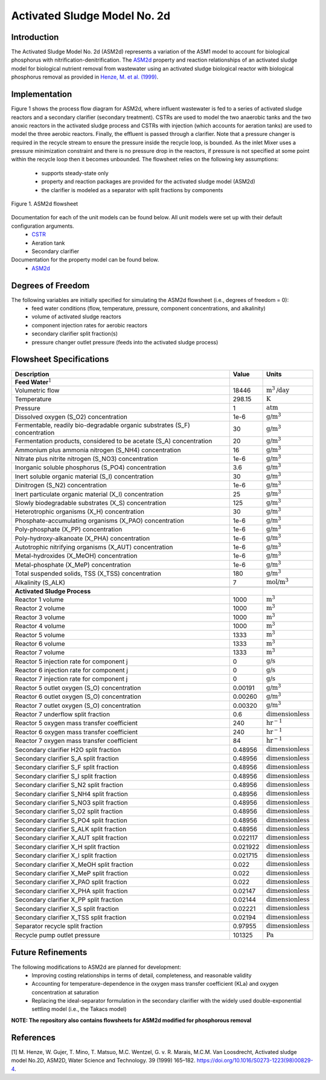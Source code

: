 Activated Sludge Model No. 2d
=============================

Introduction
------------

The Activated Sludge Model No. 2d (ASM2d) represents a variation of the ASM1 model to account for biological phosphorus  with 
nitrification-denitrification. The  `ASM2d
<https://watertap.readthedocs.io/en/stable/technical_reference/property_models/ASM2D.html>`_ property and reaction relationships 
of an activated sludge model for biological nutrient removal from wastewater using an activated sludge biological reactor with 
biological phosphorus removal as provided in  `Henze, M. et al. (1999) 
<https://iwaponline.com/wst/article-abstract/39/1/165/4841/Activated-Sludge-Model-No-2d-ASM2D>`_.

Implementation
--------------

Figure 1 shows the process flow diagram for ASM2d, where influent wastewater is fed to a series of activated sludge
reactors and a secondary clarifier (secondary treatment). CSTRs are used to model the two anaerobic tanks and the two anoxic reactors 
in the activated sludge process and CSTRs with injection (which accounts for aeration tanks) are used to model the three aerobic reactors.
Finally, the effluent is passed through a clarifier. Note that a pressure changer is required in the recycle stream to ensure the
pressure inside the recycle loop, is bounded. As the inlet Mixer uses a pressure minimization constraint and there is no pressure 
drop in the reactors, if pressure is not specified at some point within the recycle loop then it becomes unbounded.
The flowsheet relies on the following key assumptions:

   * supports steady-state only
   * property and reaction packages are provided for the activated sludge model (ASM2d)
   * the clarifier is modeled as a separator with split fractions by components

.. figure:: ../../_static/flowsheets/ASM2d.png
    :width: 800
    :align: center

    Figure 1. ASM2d flowsheet

Documentation for each of the unit models can be found below. All unit models were set up with their default configuration arguments.
    * `CSTR <https://idaes-pse.readthedocs.io/en/latest/reference_guides/model_libraries/generic/unit_models/cstr.html>`_
    * Aeration tank
    * Secondary clarifier

Documentation for the property model can be found below.
    * `ASM2d <https://watertap.readthedocs.io/en/stable/technical_reference/property_models/ASM2D.html>`_

Degrees of Freedom
------------------
The following variables are initially specified for simulating the ASM2d flowsheet (i.e., degrees of freedom = 0):
    * feed water conditions (flow, temperature, pressure, component concentrations, and alkalinity)
    * volume of activated sludge reactors
    * component injection rates for aerobic reactors
    * secondary clarifier split fraction(s)
    * pressure changer outlet pressure (feeds into the activated sludge process)

Flowsheet Specifications
------------------------

.. csv-table::
   :header: "Description", "Value", "Units"

   "**Feed Water**:math:`^1`"
   "Volumetric flow","18446", ":math:`\text{m}^3\text{/day}`"
   "Temperature", "298.15", ":math:`\text{K}`"
   "Pressure", "1", ":math:`\text{atm}`"
   "Dissolved oxygen (S_O2) concentration", "1e-6", ":math:`\text{g/}\text{m}^3`"
   "Fermentable, readily bio-degradable organic substrates (S_F) concentration", "30", ":math:`\text{g/}\text{m}^3`"
   "Fermentation products, considered to be acetate (S_A) concentration", "20", ":math:`\text{g/}\text{m}^3`"
   "Ammonium plus ammonia nitrogen (S_NH4) concentration", "16", ":math:`\text{g/}\text{m}^3`"
   "Nitrate plus nitrite nitrogen (S_NO3) concentration", "1e-6", ":math:`\text{g/}\text{m}^3`"
   "Inorganic soluble phosphorus (S_PO4) concentration", "3.6", ":math:`\text{g/}\text{m}^3`"
   "Inert soluble organic material (S_I) concentration", "30", ":math:`\text{g/}\text{m}^3`"
   "Dinitrogen (S_N2) concentration", "1e-6", ":math:`\text{g/}\text{m}^3`"
   "Inert particulate organic material (X_I) concentration", "25", ":math:`\text{g/}\text{m}^3`"
   "Slowly biodegradable substrates (X_S) concentration", "125", ":math:`\text{g/}\text{m}^3`"
   "Heterotrophic organisms (X_H) concentration", "30", ":math:`\text{g/}\text{m}^3`"
   "Phosphate-accumulating organisms (X_PAO) concentration", "1e-6", ":math:`\text{g/}\text{m}^3`"
   "Poly-phosphate (X_PP) concentration", "1e-6", ":math:`\text{g/}\text{m}^3`"
   "Poly-hydroxy-alkanoate (X_PHA) concentration", "1e-6", ":math:`\text{g/}\text{m}^3`"
   "Autotrophic nitrifying organisms (X_AUT) concentration", "1e-6", ":math:`\text{g/}\text{m}^3`"
   "Metal-hydroxides (X_MeOH) concentration", "1e-6", ":math:`\text{g/}\text{m}^3`"
   "Metal-phosphate (X_MeP) concentration", "1e-6", ":math:`\text{g/}\text{m}^3`"
   "Total suspended solids, TSS (X_TSS) concentration", "180", ":math:`\text{g/}\text{m}^3`"
   "Alkalinity (S_ALK)", "7", ":math:`\text{mol/}\text{m}^3`"

   "**Activated Sludge Process**"
   "Reactor 1 volume", "1000", ":math:`\text{m}^3`"
   "Reactor 2 volume", "1000", ":math:`\text{m}^3`"
   "Reactor 3 volume", "1000", ":math:`\text{m}^3`"
   "Reactor 4 volume", "1000", ":math:`\text{m}^3`"
   "Reactor 5 volume", "1333", ":math:`\text{m}^3`"
   "Reactor 6 volume", "1333", ":math:`\text{m}^3`"
   "Reactor 7 volume", "1333", ":math:`\text{m}^3`"
   "Reactor 5 injection rate for component j", "0", ":math:`\text{g/}\text{s}`"
   "Reactor 6 injection rate for component j", "0", ":math:`\text{g/}\text{s}`"
   "Reactor 7 injection rate for component j", "0", ":math:`\text{g/}\text{s}`"
   "Reactor 5 outlet oxygen (S_O) concentration", "0.00191", ":math:`\text{g/}\text{m}^3`"
   "Reactor 6 outlet oxygen (S_O) concentration", "0.00260", ":math:`\text{g/}\text{m}^3`"
   "Reactor 7 outlet oxygen (S_O) concentration", "0.00320", ":math:`\text{g/}\text{m}^3`"
   "Reactor 7 underflow split fraction", "0.6", ":math:`\text{dimensionless}`"
   "Reactor 5 oxygen mass transfer coefficient", "240", ":math:`\text{hr}^{-1}`"
   "Reactor 6 oxygen mass transfer coefficient", "240", ":math:`\text{hr}^{-1}`"
   "Reactor 7 oxygen mass transfer coefficient", "84", ":math:`\text{hr}^{-1}`"
   "Secondary clarifier H2O split fraction", "0.48956", ":math:`\text{dimensionless}`"
   "Secondary clarifier S_A split fraction", "0.48956", ":math:`\text{dimensionless}`"
   "Secondary clarifier S_F split fraction", "0.48956", ":math:`\text{dimensionless}`"
   "Secondary clarifier S_I split fraction", "0.48956", ":math:`\text{dimensionless}`"
   "Secondary clarifier S_N2 split fraction", "0.48956", ":math:`\text{dimensionless}`"
   "Secondary clarifier S_NH4 split fraction", "0.48956", ":math:`\text{dimensionless}`"
   "Secondary clarifier S_NO3 split fraction", "0.48956", ":math:`\text{dimensionless}`"
   "Secondary clarifier S_O2 split fraction", "0.48956", ":math:`\text{dimensionless}`"
   "Secondary clarifier S_PO4 split fraction", "0.48956", ":math:`\text{dimensionless}`"
   "Secondary clarifier S_ALK split fraction", "0.48956", ":math:`\text{dimensionless}`"
   "Secondary clarifier X_AUT split fraction", "0.022117", ":math:`\text{dimensionless}`"
   "Secondary clarifier X_H split fraction", "0.021922", ":math:`\text{dimensionless}`"
   "Secondary clarifier X_I split fraction", "0.021715", ":math:`\text{dimensionless}`"
   "Secondary clarifier X_MeOH split fraction", "0.022", ":math:`\text{dimensionless}`"
   "Secondary clarifier X_MeP split fraction", "0.022", ":math:`\text{dimensionless}`"
   "Secondary clarifier X_PAO split fraction", "0.022", ":math:`\text{dimensionless}`"
   "Secondary clarifier X_PHA split fraction", "0.02147", ":math:`\text{dimensionless}`"
   "Secondary clarifier X_PP split fraction", "0.02144", ":math:`\text{dimensionless}`"
   "Secondary clarifier X_S split fraction", "0.02221", ":math:`\text{dimensionless}`"
   "Secondary clarifier X_TSS split fraction", "0.02194", ":math:`\text{dimensionless}`"
   "Separator recycle split fraction", "0.97955", ":math:`\text{dimensionless}`"
   "Recycle pump outlet pressure", "101325", ":math:`\text{Pa}`"

Future Refinements
------------------

The following modifications to ASM2d are planned for development:
    * Improving costing relationships in terms of detail, completeness, and reasonable validity
    * Accounting for temperature-dependence in the oxygen mass transfer coefficient (KLa) and oxygen concentration at saturation
    * Replacing the ideal-separator formulation in the secondary clarifier with the widely used double-exponential settling model (i.e., the Takacs model)
    
**NOTE: The repository also contains flowsheets for ASM2d modified for phosphorous removal**

References
----------
[1] M. Henze, W. Gujer, T. Mino, T. Matsuo, M.C. Wentzel, G. v. R. Marais, M.C.M. Van Loosdrecht, Activated sludge model No.2D, ASM2D, Water Science and
Technology. 39 (1999) 165–182. https://doi.org/10.1016/S0273-1223(98)00829-4.